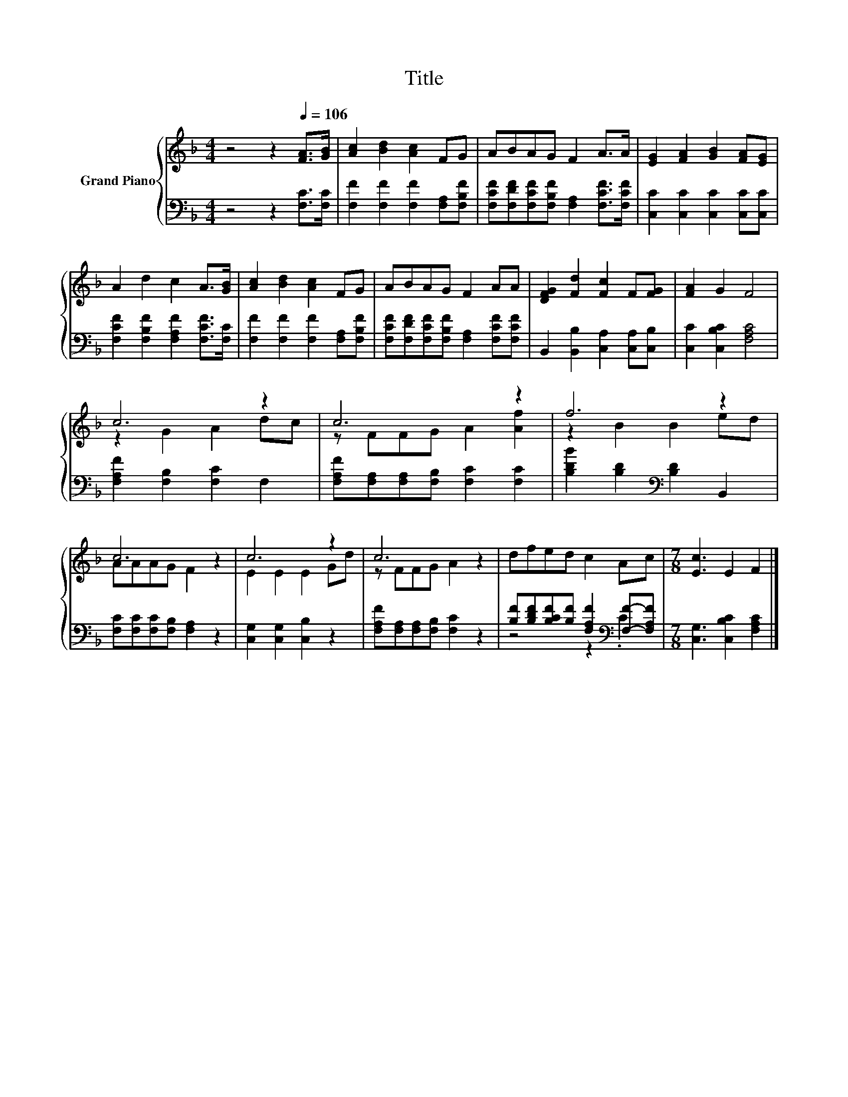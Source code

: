 X:1
T:Title
%%score { ( 1 3 ) | ( 2 4 ) }
L:1/8
M:4/4
K:F
V:1 treble nm="Grand Piano"
V:3 treble 
V:2 bass 
V:4 bass 
V:1
 z4 z2[Q:1/4=106] [FA]>[GB] | [Ac]2 [Bd]2 [Ac]2 FG | ABAG F2 A>A | [EG]2 [FA]2 [GB]2 [FA][EG] | %4
 A2 d2 c2 A>[GB] | [Ac]2 [Bd]2 [Ac]2 FG | ABAG F2 AA | [DFG]2 [Fd]2 [Fc]2 F[FG] | [FA]2 G2 F4 | %9
 c6 z2 | c6 z2 | f6 z2 | c6 z2 | c6 z2 | c6 z2 | dfed c2 Ac |[M:7/8] [Ec]3 E2 F2 |] %17
V:2
 z4 z2 [F,C]>[F,C] | [F,F]2 [F,F]2 [F,F]2 [F,A,][F,B,F] | %2
 [F,CF][F,DF][F,CF][F,B,F] [F,A,]2 [F,CF]>[F,CF] | [C,C]2 [C,C]2 [C,C]2 [C,C][C,C] | %4
 [F,CF]2 [F,B,F]2 [F,A,F]2 [F,CF]>[F,C] | [F,F]2 [F,F]2 [F,F]2 [F,A,][F,B,F] | %6
 [F,CF][F,DF][F,CF][F,B,F] [F,A,]2 [F,CF][F,CF] | B,,2 [B,,B,]2 [C,A,]2 [C,A,][C,B,] | %8
 [C,C]2 [C,B,C]2 [F,A,C]4 | [F,A,F]2 [F,B,]2 [F,C]2 F,2 | [F,A,F][F,A,][F,A,][F,B,] [F,C]2 [F,C]2 | %11
 [B,DB]2 [B,D]2[K:bass] [B,D]2 B,,2 | [F,C][F,C][F,C][F,B,] [F,A,]2 z2 | %13
 [C,G,]2 [C,G,]2 [C,B,]2 z2 | [F,A,F][F,A,][F,A,][F,B,] [F,C]2 z2 | %15
 [B,F][B,DF][B,CF][B,F] [F,A,F]2[K:bass] [F,F]-[F,A,F] |[M:7/8] [C,G,]3 [C,B,C]2 [F,A,C]2 |] %17
V:3
 x8 | x8 | x8 | x8 | x8 | x8 | x8 | x8 | x8 | z2 G2 A2 dc | z FFG A2 [Af]2 | z2 B2 B2 ed | %12
 AAAG F2 z2 | E2 E2 E2 Gd | z FFG A2 z2 | x8 |[M:7/8] x7 |] %17
V:4
 x8 | x8 | x8 | x8 | x8 | x8 | x8 | x8 | x8 | x8 | x8 | x4[K:bass] x4 | x8 | x8 | x8 | %15
 z4 z2[K:bass] .C2 |[M:7/8] x7 |] %17

